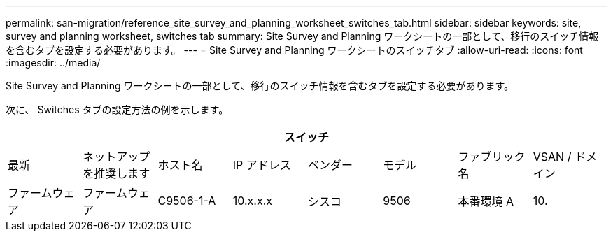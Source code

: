 ---
permalink: san-migration/reference_site_survey_and_planning_worksheet_switches_tab.html 
sidebar: sidebar 
keywords: site, survey and planning worksheet, switches tab 
summary: Site Survey and Planning ワークシートの一部として、移行のスイッチ情報を含むタブを設定する必要があります。 
---
= Site Survey and Planning ワークシートのスイッチタブ
:allow-uri-read: 
:icons: font
:imagesdir: ../media/


[role="lead"]
Site Survey and Planning ワークシートの一部として、移行のスイッチ情報を含むタブを設定する必要があります。

次に、 Switches タブの設定方法の例を示します。

|===
8+| スイッチ 


 a| 
最新
 a| 
ネットアップを推奨します



 a| 
ホスト名
 a| 
IP アドレス
 a| 
ベンダー
 a| 
モデル
 a| 
ファブリック名
 a| 
VSAN / ドメイン
 a| 
ファームウェア
 a| 
ファームウェア



 a| 
C9506-1-A
 a| 
10.x.x.x
 a| 
シスコ
 a| 
9506
 a| 
本番環境 A
 a| 
10.
 a| 
3.3 （ 5a ）
 a| 

|===
